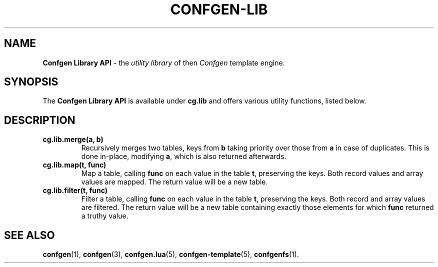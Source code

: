 .TH CONFGEN-LIB 3 "2025\-07\-09"
.SH NAME
.B Confgen Library API
\- the
.I utility library
of then
.I Confgen
template engine.

.SH SYNOPSIS
The
.B Confgen Library API
is available under
.B cg.lib
and offers various utility functions, listed below.

.SH DESCRIPTION

.TP
.B cg.lib.merge(a, b)
Recursively merges two tables, keys from
.B b
taking priority over those from
.B a
in case of duplicates. This is done in-place, modifying
.BR a ,
which is also returned afterwards.

.TP
.B cg.lib.map(t, func)
Map a table, calling
.B func
on each value in the table
.BR t ,
preserving the keys. Both record values and array values are mapped. The return value will be a new
table.

.TP
.B cg.lib.filter(t, func)
Filter a table, calling
.B func
on each value in the table
.BR t ,
preserving the keys. Both record and array values are filtered. The return value will be a new table
containing exactly those elements for which
.B func
returned a truthy value.

.SH SEE ALSO
.BR confgen (1),
.BR confgen (3),
.BR confgen.lua (5),
.BR confgen-template (5),
.BR confgenfs (1).
